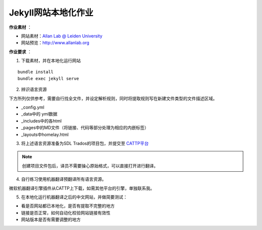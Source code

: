 =====================
Jekyll网站本地化作业
=====================


**作业素材** ：

* 网站素材：`Allan Lab @ Leiden University <https://github.com/mpa139/allanlab>`_
* 网站预览：http://www.allanlab.org


**作业要求** ：

1. 下载素材，并在本地化运行网站

::

    bundle install
    bundle exec jekyll serve

2. 辨识语言资源

下方所列仅供参考，需要自行找全文件，并设定解析规则，同时将提取规则写在新建文件类型的文件描述区域。

* _config.yml
* _data中的 yml数据
* _includes中的各html
* _pages中的MD文件（将链接、代码等部分处理为相应的内嵌标签）
* _layouts中homelay.html

3. 将上述语言资源准备为SDL Trados的项目包，并提交至 `CATTP平台 <http://cattp.pkucat.com/mod/assignment/view.php?id=5181>`_

.. note::

    创建项目文件包后，译员不需要操心原始格式，可以直接打开进行翻译。


4. 自行练习使用机器翻译预翻译所有语言资源。



微软机器翻译引擎插件从CATTP上下载，如需其他平台的引擎，单独联系我。


5. 在本地化运行机器翻译之后的中文网站，并做简要测试：

* 看是否网站都已本地化，是否有提取不完整的地方
* 链接是否正常，如何自动化校验网站链接有效性
* 网站版本是否有需要调整的地方